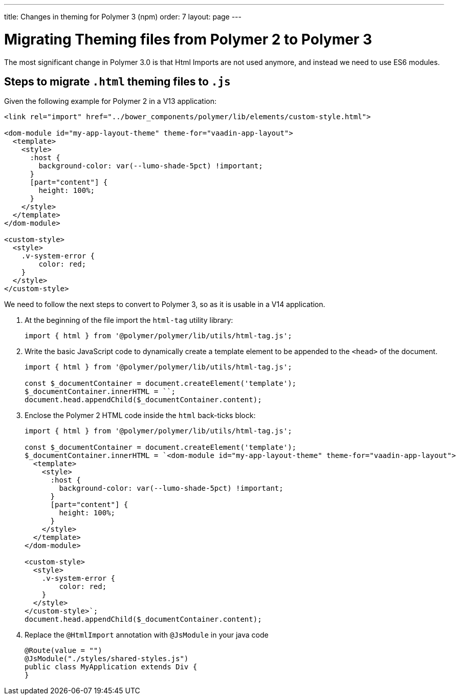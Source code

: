 ---
title: Changes in theming for Polymer 3 (npm)
order: 7
layout: page
---

= Migrating Theming files from Polymer 2 to Polymer 3

The most significant change in Polymer 3.0 is that Html Imports are not used anymore, and instead we need to use ES6 modules.

== Steps to migrate `.html` theming files to `.js`

Given the following example for Polymer 2 in a V13 application:

[source, xml]
----
<link rel="import" href="../bower_components/polymer/lib/elements/custom-style.html">

<dom-module id="my-app-layout-theme" theme-for="vaadin-app-layout">
  <template>
    <style>
      :host {
        background-color: var(--lumo-shade-5pct) !important;
      }
      [part="content"] {
        height: 100%;
      }
    </style>
  </template>
</dom-module>

<custom-style>
  <style>
    .v-system-error {
        color: red;
    }
  </style>
</custom-style>
----

We need to follow the next steps to convert to Polymer 3, so as it is usable in a V14 application.

1. At the beginning of the file import the `html-tag` utility library:
+
[source, js]
----
import { html } from '@polymer/polymer/lib/utils/html-tag.js';
----
+

2. Write the basic JavaScript code to dynamically create a template element to be appended to the `<head>` of the document.
+
[source, js]
----
import { html } from '@polymer/polymer/lib/utils/html-tag.js';

const $_documentContainer = document.createElement('template');
$_documentContainer.innerHTML = ``;
document.head.appendChild($_documentContainer.content);
----
+

3. Enclose the Polymer 2 HTML code inside the `html` back-ticks block:
+
[source, js]
----
import { html } from '@polymer/polymer/lib/utils/html-tag.js';

const $_documentContainer = document.createElement('template');
$_documentContainer.innerHTML = `<dom-module id="my-app-layout-theme" theme-for="vaadin-app-layout">
  <template>
    <style>
      :host {
        background-color: var(--lumo-shade-5pct) !important;
      }
      [part="content"] {
        height: 100%;
      }
    </style>
  </template>
</dom-module>

<custom-style>
  <style>
    .v-system-error {
        color: red;
    }
  </style>
</custom-style>`;
document.head.appendChild($_documentContainer.content);
----
+
4. Replace the `@HtmlImport` annotation with `@JsModule` in your java code
+
[source,java]
----
@Route(value = "")
@JsModule("./styles/shared-styles.js")
public class MyApplication extends Div {
}
----
+
